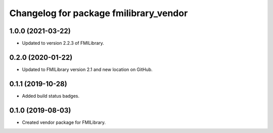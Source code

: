 ^^^^^^^^^^^^^^^^^^^^^^^^^^^^^^^^^^^^^^^
Changelog for package fmilibrary_vendor
^^^^^^^^^^^^^^^^^^^^^^^^^^^^^^^^^^^^^^^

1.0.0 (2021-03-22)
------------------
* Updated to version 2.2.3 of FMILibrary.

0.2.0 (2020-01-22)
------------------
* Updated to FMILibrary version 2.1 and new location on GitHub.

0.1.1 (2019-10-28)
------------------
* Added build status badges.

0.1.0 (2019-08-03)
------------------
* Created vendor package for FMILibrary.
